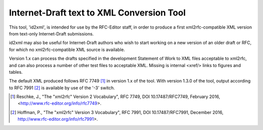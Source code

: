 Internet-Draft text to XML Conversion Tool
==========================================

This tool, 'id2xml', is intended for use by the RFC-Editor staff, in order to
produce a first xml2rfc-compatible XML version from text-only Internet-Draft
submissions.

id2xml may also be useful for Internet-Draft authors who wish to start working
on a new version of an older draft or RFC, for which no xml2rfc-compatible XML
source is available.

Version 1.x can process the drafts specified in the development Statement of
Work to XML files acceptable to xml2rfc, and can also process a number of
other test files to acceptable XML.  Missing is internal <xref/> links to
figures and tables.

The default XML produced follows RFC 7749 [1]_ in version 1.x of the tool.
With version 1.3.0 of the tool, output according to RFC 7991 [2]_ is available
by use of the '-3' switch.  

.. [1] Reschke, J., "The "xml2rfc" Version 2 Vocabulary", RFC 7749, DOI
   10.17487/RFC7749, February 2016, <http://www.rfc-editor.org/info/rfc7749>.

.. [2] Hoffman, P., "The "xml2rfc" Version 3 Vocabulary", RFC 7991, DOI
   10.17487/RFC7991, December 2016, http://www.rfc-editor.org/info/rfc7991>.

